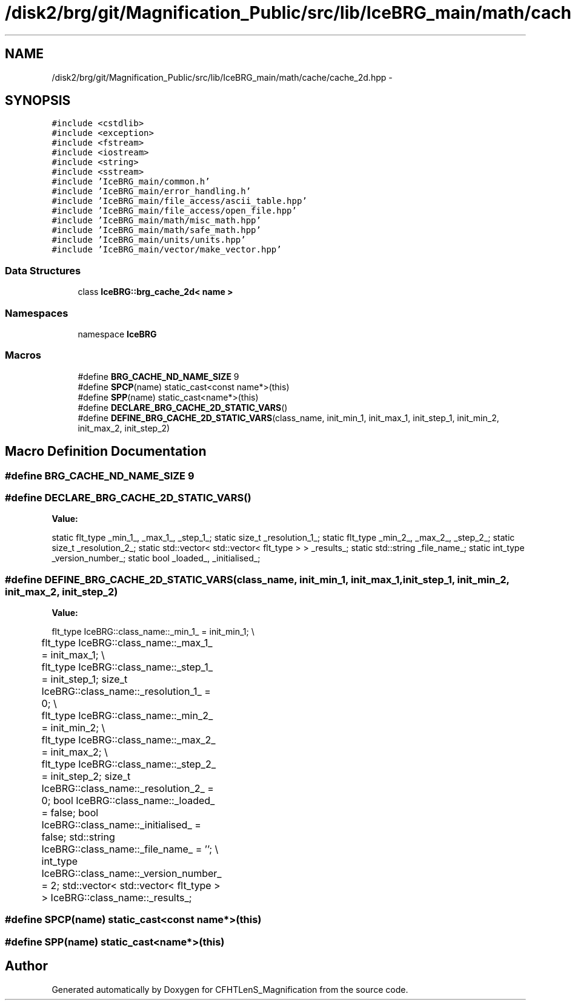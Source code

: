 .TH "/disk2/brg/git/Magnification_Public/src/lib/IceBRG_main/math/cache/cache_2d.hpp" 3 "Tue Jul 7 2015" "Version 0.9.0" "CFHTLenS_Magnification" \" -*- nroff -*-
.ad l
.nh
.SH NAME
/disk2/brg/git/Magnification_Public/src/lib/IceBRG_main/math/cache/cache_2d.hpp \- 
.SH SYNOPSIS
.br
.PP
\fC#include <cstdlib>\fP
.br
\fC#include <exception>\fP
.br
\fC#include <fstream>\fP
.br
\fC#include <iostream>\fP
.br
\fC#include <string>\fP
.br
\fC#include <sstream>\fP
.br
\fC#include 'IceBRG_main/common\&.h'\fP
.br
\fC#include 'IceBRG_main/error_handling\&.h'\fP
.br
\fC#include 'IceBRG_main/file_access/ascii_table\&.hpp'\fP
.br
\fC#include 'IceBRG_main/file_access/open_file\&.hpp'\fP
.br
\fC#include 'IceBRG_main/math/misc_math\&.hpp'\fP
.br
\fC#include 'IceBRG_main/math/safe_math\&.hpp'\fP
.br
\fC#include 'IceBRG_main/units/units\&.hpp'\fP
.br
\fC#include 'IceBRG_main/vector/make_vector\&.hpp'\fP
.br

.SS "Data Structures"

.in +1c
.ti -1c
.RI "class \fBIceBRG::brg_cache_2d< name >\fP"
.br
.in -1c
.SS "Namespaces"

.in +1c
.ti -1c
.RI "namespace \fBIceBRG\fP"
.br
.in -1c
.SS "Macros"

.in +1c
.ti -1c
.RI "#define \fBBRG_CACHE_ND_NAME_SIZE\fP   9"
.br
.ti -1c
.RI "#define \fBSPCP\fP(name)   static_cast<const name*>(this)"
.br
.ti -1c
.RI "#define \fBSPP\fP(name)   static_cast<name*>(this)"
.br
.ti -1c
.RI "#define \fBDECLARE_BRG_CACHE_2D_STATIC_VARS\fP()"
.br
.ti -1c
.RI "#define \fBDEFINE_BRG_CACHE_2D_STATIC_VARS\fP(class_name, init_min_1, init_max_1, init_step_1, init_min_2, init_max_2, init_step_2)"
.br
.in -1c
.SH "Macro Definition Documentation"
.PP 
.SS "#define BRG_CACHE_ND_NAME_SIZE   9"

.SS "#define DECLARE_BRG_CACHE_2D_STATIC_VARS()"
\fBValue:\fP
.PP
.nf
static flt_type _min_1_, _max_1_, _step_1_;                  \
    static size_t _resolution_1_;                        \
    static flt_type _min_2_, _max_2_, _step_2_;                  \
    static size_t _resolution_2_;                        \
    static std::vector< std::vector< flt_type > > _results_;     \
                                                               \
    static std::string _file_name_;                            \
    static int_type _version_number_;                      \
                                                               \
    static bool _loaded_, _initialised_;
.fi
.SS "#define DEFINE_BRG_CACHE_2D_STATIC_VARS(class_name, init_min_1, init_max_1, init_step_1, init_min_2, init_max_2, init_step_2)"
\fBValue:\fP
.PP
.nf
flt_type IceBRG::class_name::_min_1_ = init_min_1;                     \\
	flt_type IceBRG::class_name::_max_1_ = init_max_1;                         \\
	flt_type IceBRG::class_name::_step_1_ = init_step_1;                   \
    size_t IceBRG::class_name::_resolution_1_ = 0;                  \\
	flt_type IceBRG::class_name::_min_2_ = init_min_2;                     \\
	flt_type IceBRG::class_name::_max_2_ = init_max_2;                         \\
	flt_type IceBRG::class_name::_step_2_ = init_step_2;                   \
    size_t IceBRG::class_name::_resolution_2_ = 0;                  \
    bool IceBRG::class_name::_loaded_ = false;                          \
    bool IceBRG::class_name::_initialised_ = false;                     \
    std::string IceBRG::class_name::_file_name_ = '';                       \\
	int_type IceBRG::class_name::_version_number_ = 2;             \
    std::vector< std::vector< flt_type > > IceBRG::class_name::_results_;
.fi
.SS "#define SPCP(name)   static_cast<const name*>(this)"

.SS "#define SPP(name)   static_cast<name*>(this)"

.SH "Author"
.PP 
Generated automatically by Doxygen for CFHTLenS_Magnification from the source code\&.
